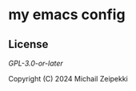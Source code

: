 * my emacs config

#+ATTR_LATEX: :width 600px
[[./ss1.png]]

#+ATTR_LATEX: :width 600px
[[./ss2.png]]

** License
[[LICENSE][GPL-3.0-or-later]]

Copyright (C) 2024 Michail Zeipekki
